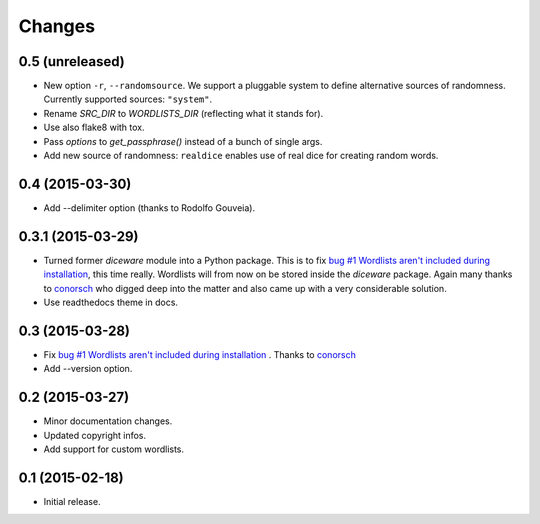 Changes
=======

0.5 (unreleased)
----------------

- New option ``-r``, ``--randomsource``. We support a pluggable system
  to define alternative sources of randomness. Currently supported
  sources: ``"system"``.
- Rename `SRC_DIR` to `WORDLISTS_DIR` (reflecting what it stands for).
- Use also flake8 with tox.
- Pass `options` to `get_passphrase()` instead of a bunch of single args.
- Add new source of randomness: ``realdice`` enables use of real dice
  for creating random words.


0.4 (2015-03-30)
----------------

- Add --delimiter option (thanks to Rodolfo Gouveia).


0.3.1 (2015-03-29)
------------------

- Turned former `diceware` module into a Python package. This is to
  fix `bug #1 Wordlists aren't included during installation
  <https://github.com/ulif/diceware/issues/1>`_, this time really.
  Wordlists will from now on be stored inside the `diceware` package.
  Again many thanks to `conorsch <https://github.com/conorsch>`_ who
  digged deep into the matter and also came up with a very considerable
  solution.
- Use readthedocs theme in docs.


0.3 (2015-03-28)
----------------

- Fix `bug #1 Wordlists aren't included during installation
  <https://github.com/ulif/diceware/issues/1>`_ . Thanks to `conorsch
  <https://github.com/conorsch>`_
- Add --version option.


0.2 (2015-03-27)
----------------

- Minor documentation changes.
- Updated copyright infos.
- Add support for custom wordlists.


0.1 (2015-02-18)
----------------

- Initial release.
